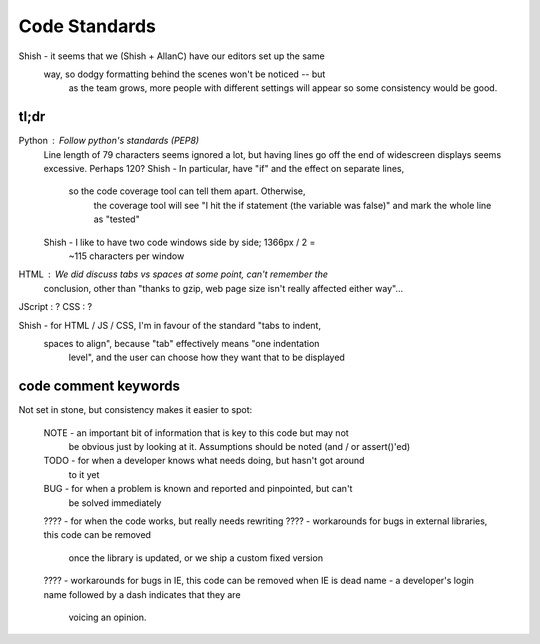Code Standards
==============

Shish - it seems that we (Shish + AllanC) have our editors set up the same
        way, so dodgy formatting behind the scenes won't be noticed -- but
		as the team grows, more people with different settings will appear
		so some consistency would be good.

tl;dr
~~~~~
Python  : Follow python's standards (PEP8)
          Line length of 79 characters seems ignored a lot, but having lines
          go off the end of widescreen displays seems excessive. Perhaps 120?
          Shish - In particular, have "if" and the effect on separate lines,
		          so the code coverage tool can tell them apart. Otherwise,
				  the coverage tool will see "I hit the if statement (the
				  variable was false)" and mark the whole line as "tested"
          Shish - I like to have two code windows side by side; 1366px / 2 =
		          ~115 characters per window
HTML    : We did discuss tabs vs spaces at some point, can't remember the
          conclusion, other than "thanks to gzip, web page size isn't really
          affected either way"...
JScript : ?
CSS     : ?

Shish - for HTML / JS / CSS, I'm in favour of the standard "tabs to indent,
        spaces to align", because "tab" effectively means "one indentation
		level", and the user can choose how they want that to be displayed


code comment keywords
~~~~~~~~~~~~~~~~~~~~~
Not set in stone, but consistency makes it easier to spot:

  NOTE - an important bit of information that is key to this code but may not
         be obvious just by looking at it. Assumptions should be noted (and /
         or assert()'ed)
  TODO - for when a developer knows what needs doing, but hasn't got around
         to it yet
  BUG  - for when a problem is known and reported and pinpointed, but can't
         be solved immediately
  ???? - for when the code works, but really needs rewriting
  ???? - workarounds for bugs in external libraries, this code can be removed
         once the library is updated, or we ship a custom fixed version
  ???? - workarounds for bugs in IE, this code can be removed when IE is dead
  name - a developer's login name followed by a dash indicates that they are
         voicing an opinion.

